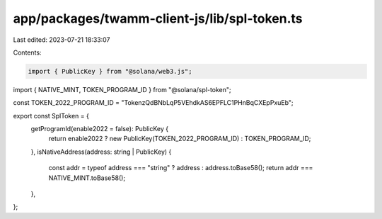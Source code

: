 app/packages/twamm-client-js/lib/spl-token.ts
=============================================

Last edited: 2023-07-21 18:33:07

Contents:

.. code-block:: ts

    import { PublicKey } from "@solana/web3.js";
import { NATIVE_MINT, TOKEN_PROGRAM_ID } from "@solana/spl-token";

const TOKEN_2022_PROGRAM_ID = "TokenzQdBNbLqP5VEhdkAS6EPFLC1PHnBqCXEpPxuEb";

export const SplToken = {
  getProgramId(enable2022 = false): PublicKey {
    return enable2022 ? new PublicKey(TOKEN_2022_PROGRAM_ID) : TOKEN_PROGRAM_ID;
  },
  isNativeAddress(address: string | PublicKey) {
    const addr = typeof address === "string" ? address : address.toBase58();
    return addr === NATIVE_MINT.toBase58();
  },
};


